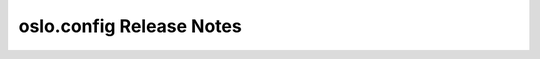 ===========================
 oslo.config Release Notes
===========================

 .. toctree::
    :maxdepth: 1

    unreleased
    ussuri
    train
    stein
    rocky
    queens
    pike
    ocata
    newton
    mitaka
    liberty
